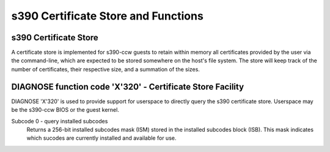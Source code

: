 .. SPDX-License-Identifier: GPL-2.0-or-later

s390 Certificate Store and Functions
====================================

s390 Certificate Store
----------------------

A certificate store is implemented for s390-ccw guests to retain within
memory all certificates provided by the user via the command-line, which
are expected to be stored somewhere on the host's file system. The store
will keep track of the number of certificates, their respective size,
and a summation of the sizes.

DIAGNOSE function code 'X'320' - Certificate Store Facility
-----------------------------------------------------------

DIAGNOSE 'X'320' is used to provide support for userspace to directly
query the s390 certificate store. Userspace may be the s390-ccw BIOS or
the guest kernel.

Subcode 0 - query installed subcodes
    Returns a 256-bit installed subcodes mask (ISM) stored in the installed
    subcodes block (ISB). This mask indicates which sucodes are currently
    installed and available for use.
